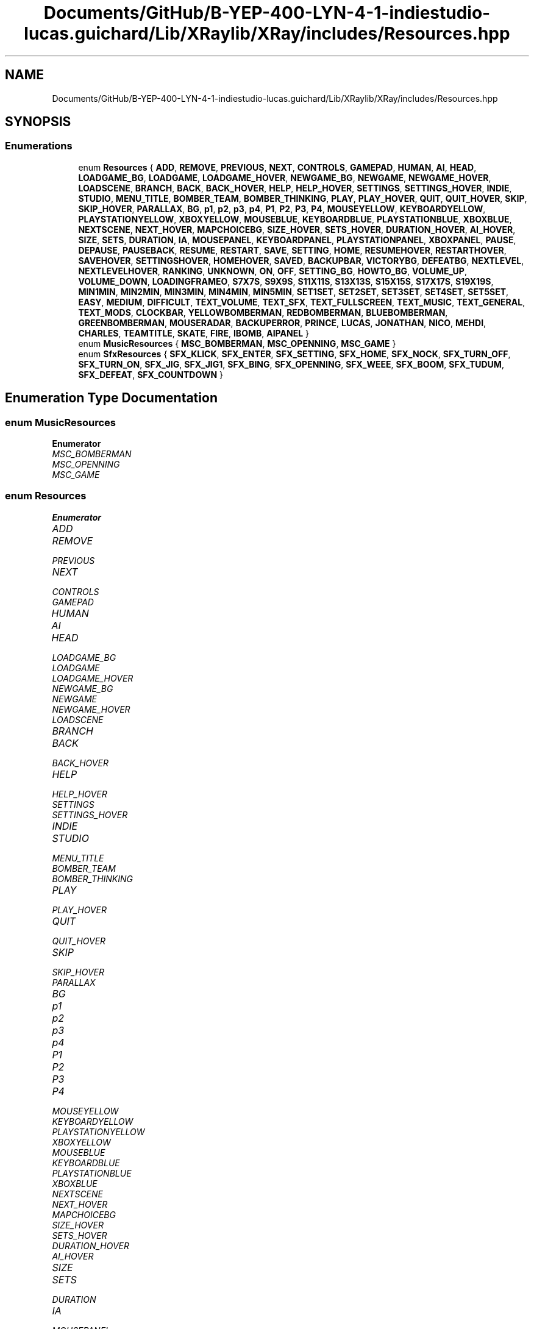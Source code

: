 .TH "Documents/GitHub/B-YEP-400-LYN-4-1-indiestudio-lucas.guichard/Lib/XRaylib/XRay/includes/Resources.hpp" 3 "Mon Jun 21 2021" "Version 2.0" "Bomberman" \" -*- nroff -*-
.ad l
.nh
.SH NAME
Documents/GitHub/B-YEP-400-LYN-4-1-indiestudio-lucas.guichard/Lib/XRaylib/XRay/includes/Resources.hpp
.SH SYNOPSIS
.br
.PP
.SS "Enumerations"

.in +1c
.ti -1c
.RI "enum \fBResources\fP { \fBADD\fP, \fBREMOVE\fP, \fBPREVIOUS\fP, \fBNEXT\fP, \fBCONTROLS\fP, \fBGAMEPAD\fP, \fBHUMAN\fP, \fBAI\fP, \fBHEAD\fP, \fBLOADGAME_BG\fP, \fBLOADGAME\fP, \fBLOADGAME_HOVER\fP, \fBNEWGAME_BG\fP, \fBNEWGAME\fP, \fBNEWGAME_HOVER\fP, \fBLOADSCENE\fP, \fBBRANCH\fP, \fBBACK\fP, \fBBACK_HOVER\fP, \fBHELP\fP, \fBHELP_HOVER\fP, \fBSETTINGS\fP, \fBSETTINGS_HOVER\fP, \fBINDIE\fP, \fBSTUDIO\fP, \fBMENU_TITLE\fP, \fBBOMBER_TEAM\fP, \fBBOMBER_THINKING\fP, \fBPLAY\fP, \fBPLAY_HOVER\fP, \fBQUIT\fP, \fBQUIT_HOVER\fP, \fBSKIP\fP, \fBSKIP_HOVER\fP, \fBPARALLAX\fP, \fBBG\fP, \fBp1\fP, \fBp2\fP, \fBp3\fP, \fBp4\fP, \fBP1\fP, \fBP2\fP, \fBP3\fP, \fBP4\fP, \fBMOUSEYELLOW\fP, \fBKEYBOARDYELLOW\fP, \fBPLAYSTATIONYELLOW\fP, \fBXBOXYELLOW\fP, \fBMOUSEBLUE\fP, \fBKEYBOARDBLUE\fP, \fBPLAYSTATIONBLUE\fP, \fBXBOXBLUE\fP, \fBNEXTSCENE\fP, \fBNEXT_HOVER\fP, \fBMAPCHOICEBG\fP, \fBSIZE_HOVER\fP, \fBSETS_HOVER\fP, \fBDURATION_HOVER\fP, \fBAI_HOVER\fP, \fBSIZE\fP, \fBSETS\fP, \fBDURATION\fP, \fBIA\fP, \fBMOUSEPANEL\fP, \fBKEYBOARDPANEL\fP, \fBPLAYSTATIONPANEL\fP, \fBXBOXPANEL\fP, \fBPAUSE\fP, \fBDEPAUSE\fP, \fBPAUSEBACK\fP, \fBRESUME\fP, \fBRESTART\fP, \fBSAVE\fP, \fBSETTING\fP, \fBHOME\fP, \fBRESUMEHOVER\fP, \fBRESTARTHOVER\fP, \fBSAVEHOVER\fP, \fBSETTINGSHOVER\fP, \fBHOMEHOVER\fP, \fBSAVED\fP, \fBBACKUPBAR\fP, \fBVICTORYBG\fP, \fBDEFEATBG\fP, \fBNEXTLEVEL\fP, \fBNEXTLEVELHOVER\fP, \fBRANKING\fP, \fBUNKNOWN\fP, \fBON\fP, \fBOFF\fP, \fBSETTING_BG\fP, \fBHOWTO_BG\fP, \fBVOLUME_UP\fP, \fBVOLUME_DOWN\fP, \fBLOADINGFRAMEO\fP, \fBS7X7S\fP, \fBS9X9S\fP, \fBS11X11S\fP, \fBS13X13S\fP, \fBS15X15S\fP, \fBS17X17S\fP, \fBS19X19S\fP, \fBMIN1MIN\fP, \fBMIN2MIN\fP, \fBMIN3MIN\fP, \fBMIN4MIN\fP, \fBMIN5MIN\fP, \fBSET1SET\fP, \fBSET2SET\fP, \fBSET3SET\fP, \fBSET4SET\fP, \fBSET5SET\fP, \fBEASY\fP, \fBMEDIUM\fP, \fBDIFFICULT\fP, \fBTEXT_VOLUME\fP, \fBTEXT_SFX\fP, \fBTEXT_FULLSCREEN\fP, \fBTEXT_MUSIC\fP, \fBTEXT_GENERAL\fP, \fBTEXT_MODS\fP, \fBCLOCKBAR\fP, \fBYELLOWBOMBERMAN\fP, \fBREDBOMBERMAN\fP, \fBBLUEBOMBERMAN\fP, \fBGREENBOMBERMAN\fP, \fBMOUSERADAR\fP, \fBBACKUPERROR\fP, \fBPRINCE\fP, \fBLUCAS\fP, \fBJONATHAN\fP, \fBNICO\fP, \fBMEHDI\fP, \fBCHARLES\fP, \fBTEAMTITLE\fP, \fBSKATE\fP, \fBFIRE\fP, \fBIBOMB\fP, \fBAIPANEL\fP }"
.br
.ti -1c
.RI "enum \fBMusicResources\fP { \fBMSC_BOMBERMAN\fP, \fBMSC_OPENNING\fP, \fBMSC_GAME\fP }"
.br
.ti -1c
.RI "enum \fBSfxResources\fP { \fBSFX_KLICK\fP, \fBSFX_ENTER\fP, \fBSFX_SETTING\fP, \fBSFX_HOME\fP, \fBSFX_NOCK\fP, \fBSFX_TURN_OFF\fP, \fBSFX_TURN_ON\fP, \fBSFX_JIG\fP, \fBSFX_JIG1\fP, \fBSFX_BING\fP, \fBSFX_OPENNING\fP, \fBSFX_WEEE\fP, \fBSFX_BOOM\fP, \fBSFX_TUDUM\fP, \fBSFX_DEFEAT\fP, \fBSFX_COUNTDOWN\fP }"
.br
.in -1c
.SH "Enumeration Type Documentation"
.PP 
.SS "enum \fBMusicResources\fP"

.PP
\fBEnumerator\fP
.in +1c
.TP
\fB\fIMSC_BOMBERMAN \fP\fP
.TP
\fB\fIMSC_OPENNING \fP\fP
.TP
\fB\fIMSC_GAME \fP\fP
.SS "enum \fBResources\fP"

.PP
\fBEnumerator\fP
.in +1c
.TP
\fB\fIADD \fP\fP
.TP
\fB\fIREMOVE \fP\fP
.TP
\fB\fIPREVIOUS \fP\fP
.TP
\fB\fINEXT \fP\fP
.TP
\fB\fICONTROLS \fP\fP
.TP
\fB\fIGAMEPAD \fP\fP
.TP
\fB\fIHUMAN \fP\fP
.TP
\fB\fIAI \fP\fP
.TP
\fB\fIHEAD \fP\fP
.TP
\fB\fILOADGAME_BG \fP\fP
.TP
\fB\fILOADGAME \fP\fP
.TP
\fB\fILOADGAME_HOVER \fP\fP
.TP
\fB\fINEWGAME_BG \fP\fP
.TP
\fB\fINEWGAME \fP\fP
.TP
\fB\fINEWGAME_HOVER \fP\fP
.TP
\fB\fILOADSCENE \fP\fP
.TP
\fB\fIBRANCH \fP\fP
.TP
\fB\fIBACK \fP\fP
.TP
\fB\fIBACK_HOVER \fP\fP
.TP
\fB\fIHELP \fP\fP
.TP
\fB\fIHELP_HOVER \fP\fP
.TP
\fB\fISETTINGS \fP\fP
.TP
\fB\fISETTINGS_HOVER \fP\fP
.TP
\fB\fIINDIE \fP\fP
.TP
\fB\fISTUDIO \fP\fP
.TP
\fB\fIMENU_TITLE \fP\fP
.TP
\fB\fIBOMBER_TEAM \fP\fP
.TP
\fB\fIBOMBER_THINKING \fP\fP
.TP
\fB\fIPLAY \fP\fP
.TP
\fB\fIPLAY_HOVER \fP\fP
.TP
\fB\fIQUIT \fP\fP
.TP
\fB\fIQUIT_HOVER \fP\fP
.TP
\fB\fISKIP \fP\fP
.TP
\fB\fISKIP_HOVER \fP\fP
.TP
\fB\fIPARALLAX \fP\fP
.TP
\fB\fIBG \fP\fP
.TP
\fB\fIp1 \fP\fP
.TP
\fB\fIp2 \fP\fP
.TP
\fB\fIp3 \fP\fP
.TP
\fB\fIp4 \fP\fP
.TP
\fB\fIP1 \fP\fP
.TP
\fB\fIP2 \fP\fP
.TP
\fB\fIP3 \fP\fP
.TP
\fB\fIP4 \fP\fP
.TP
\fB\fIMOUSEYELLOW \fP\fP
.TP
\fB\fIKEYBOARDYELLOW \fP\fP
.TP
\fB\fIPLAYSTATIONYELLOW \fP\fP
.TP
\fB\fIXBOXYELLOW \fP\fP
.TP
\fB\fIMOUSEBLUE \fP\fP
.TP
\fB\fIKEYBOARDBLUE \fP\fP
.TP
\fB\fIPLAYSTATIONBLUE \fP\fP
.TP
\fB\fIXBOXBLUE \fP\fP
.TP
\fB\fINEXTSCENE \fP\fP
.TP
\fB\fINEXT_HOVER \fP\fP
.TP
\fB\fIMAPCHOICEBG \fP\fP
.TP
\fB\fISIZE_HOVER \fP\fP
.TP
\fB\fISETS_HOVER \fP\fP
.TP
\fB\fIDURATION_HOVER \fP\fP
.TP
\fB\fIAI_HOVER \fP\fP
.TP
\fB\fISIZE \fP\fP
.TP
\fB\fISETS \fP\fP
.TP
\fB\fIDURATION \fP\fP
.TP
\fB\fIIA \fP\fP
.TP
\fB\fIMOUSEPANEL \fP\fP
.TP
\fB\fIKEYBOARDPANEL \fP\fP
.TP
\fB\fIPLAYSTATIONPANEL \fP\fP
.TP
\fB\fIXBOXPANEL \fP\fP
.TP
\fB\fIPAUSE \fP\fP
.TP
\fB\fIDEPAUSE \fP\fP
.TP
\fB\fIPAUSEBACK \fP\fP
.TP
\fB\fIRESUME \fP\fP
.TP
\fB\fIRESTART \fP\fP
.TP
\fB\fISAVE \fP\fP
.TP
\fB\fISETTING \fP\fP
.TP
\fB\fIHOME \fP\fP
.TP
\fB\fIRESUMEHOVER \fP\fP
.TP
\fB\fIRESTARTHOVER \fP\fP
.TP
\fB\fISAVEHOVER \fP\fP
.TP
\fB\fISETTINGSHOVER \fP\fP
.TP
\fB\fIHOMEHOVER \fP\fP
.TP
\fB\fISAVED \fP\fP
.TP
\fB\fIBACKUPBAR \fP\fP
.TP
\fB\fIVICTORYBG \fP\fP
.TP
\fB\fIDEFEATBG \fP\fP
.TP
\fB\fINEXTLEVEL \fP\fP
.TP
\fB\fINEXTLEVELHOVER \fP\fP
.TP
\fB\fIRANKING \fP\fP
.TP
\fB\fIUNKNOWN \fP\fP
.TP
\fB\fION \fP\fP
.TP
\fB\fIOFF \fP\fP
.TP
\fB\fISETTING_BG \fP\fP
.TP
\fB\fIHOWTO_BG \fP\fP
.TP
\fB\fIVOLUME_UP \fP\fP
.TP
\fB\fIVOLUME_DOWN \fP\fP
.TP
\fB\fILOADINGFRAMEO \fP\fP
.TP
\fB\fIS7X7S \fP\fP
.TP
\fB\fIS9X9S \fP\fP
.TP
\fB\fIS11X11S \fP\fP
.TP
\fB\fIS13X13S \fP\fP
.TP
\fB\fIS15X15S \fP\fP
.TP
\fB\fIS17X17S \fP\fP
.TP
\fB\fIS19X19S \fP\fP
.TP
\fB\fIMIN1MIN \fP\fP
.TP
\fB\fIMIN2MIN \fP\fP
.TP
\fB\fIMIN3MIN \fP\fP
.TP
\fB\fIMIN4MIN \fP\fP
.TP
\fB\fIMIN5MIN \fP\fP
.TP
\fB\fISET1SET \fP\fP
.TP
\fB\fISET2SET \fP\fP
.TP
\fB\fISET3SET \fP\fP
.TP
\fB\fISET4SET \fP\fP
.TP
\fB\fISET5SET \fP\fP
.TP
\fB\fIEASY \fP\fP
.TP
\fB\fIMEDIUM \fP\fP
.TP
\fB\fIDIFFICULT \fP\fP
.TP
\fB\fITEXT_VOLUME \fP\fP
.TP
\fB\fITEXT_SFX \fP\fP
.TP
\fB\fITEXT_FULLSCREEN \fP\fP
.TP
\fB\fITEXT_MUSIC \fP\fP
.TP
\fB\fITEXT_GENERAL \fP\fP
.TP
\fB\fITEXT_MODS \fP\fP
.TP
\fB\fICLOCKBAR \fP\fP
.TP
\fB\fIYELLOWBOMBERMAN \fP\fP
.TP
\fB\fIREDBOMBERMAN \fP\fP
.TP
\fB\fIBLUEBOMBERMAN \fP\fP
.TP
\fB\fIGREENBOMBERMAN \fP\fP
.TP
\fB\fIMOUSERADAR \fP\fP
.TP
\fB\fIBACKUPERROR \fP\fP
.TP
\fB\fIPRINCE \fP\fP
.TP
\fB\fILUCAS \fP\fP
.TP
\fB\fIJONATHAN \fP\fP
.TP
\fB\fINICO \fP\fP
.TP
\fB\fIMEHDI \fP\fP
.TP
\fB\fICHARLES \fP\fP
.TP
\fB\fITEAMTITLE \fP\fP
.TP
\fB\fISKATE \fP\fP
.TP
\fB\fIFIRE \fP\fP
.TP
\fB\fIIBOMB \fP\fP
.TP
\fB\fIAIPANEL \fP\fP
.SS "enum \fBSfxResources\fP"

.PP
\fBEnumerator\fP
.in +1c
.TP
\fB\fISFX_KLICK \fP\fP
.TP
\fB\fISFX_ENTER \fP\fP
.TP
\fB\fISFX_SETTING \fP\fP
.TP
\fB\fISFX_HOME \fP\fP
.TP
\fB\fISFX_NOCK \fP\fP
.TP
\fB\fISFX_TURN_OFF \fP\fP
.TP
\fB\fISFX_TURN_ON \fP\fP
.TP
\fB\fISFX_JIG \fP\fP
.TP
\fB\fISFX_JIG1 \fP\fP
.TP
\fB\fISFX_BING \fP\fP
.TP
\fB\fISFX_OPENNING \fP\fP
.TP
\fB\fISFX_WEEE \fP\fP
.TP
\fB\fISFX_BOOM \fP\fP
.TP
\fB\fISFX_TUDUM \fP\fP
.TP
\fB\fISFX_DEFEAT \fP\fP
.TP
\fB\fISFX_COUNTDOWN \fP\fP
.SH "Author"
.PP 
Generated automatically by Doxygen for Bomberman from the source code\&.
